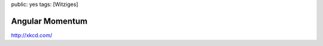 public: yes
tags: [Witziges]

Angular Momentum
================

|http://xkcd.com/162/| `http://xkcd.com/ <http://xkcd.com/>`_

.. |http://xkcd.com/162/| image:: http://imgs.xkcd.com/comics/angular_momentum.jpg

